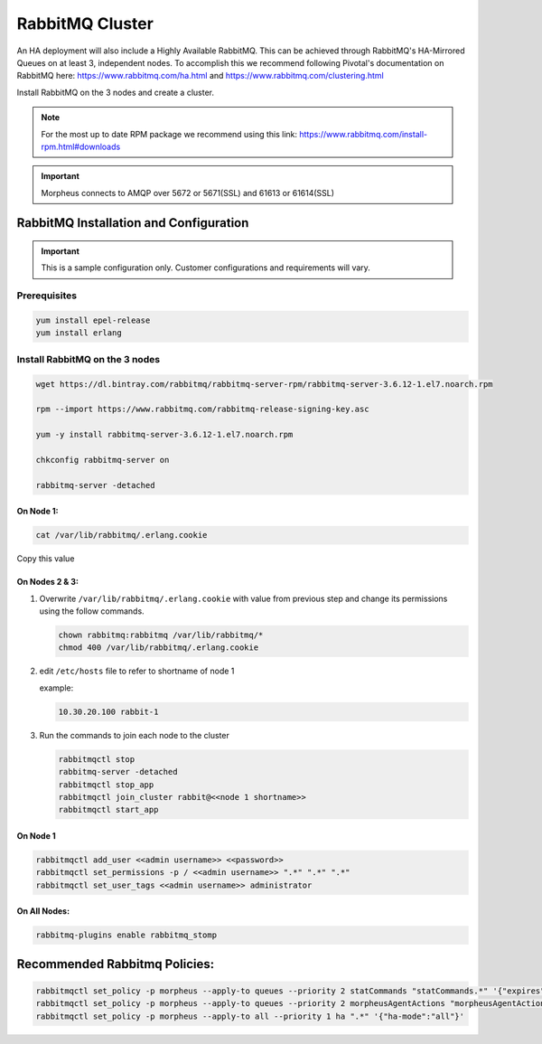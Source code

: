 RabbitMQ Cluster
^^^^^^^^^^^^^^^^^

An HA deployment will also include a Highly Available RabbitMQ.  This can be achieved through RabbitMQ's HA-Mirrored Queues on at least 3, independent nodes.  To accomplish this we recommend following Pivotal's documentation on RabbitMQ here: https://www.rabbitmq.com/ha.html and https://www.rabbitmq.com/clustering.html

Install RabbitMQ on the 3 nodes and create a cluster.

.. NOTE:: For the most up to date RPM package we recommend using this link: https://www.rabbitmq.com/install-rpm.html#downloads

.. IMPORTANT:: Morpheus connects to AMQP over 5672 or 5671(SSL) and 61613 or 61614(SSL)

RabbitMQ Installation and Configuration
````````````````````````````````````````

.. IMPORTANT:: This is a sample configuration only. Customer configurations and requirements will vary.

Prerequisites
..............

.. code-block:: bash

   yum install epel-release
   yum install erlang

Install RabbitMQ on the 3 nodes
.................................

.. code-block:: bash

   wget https://dl.bintray.com/rabbitmq/rabbitmq-server-rpm/rabbitmq-server-3.6.12-1.el7.noarch.rpm

   rpm --import https://www.rabbitmq.com/rabbitmq-release-signing-key.asc

   yum -y install rabbitmq-server-3.6.12-1.el7.noarch.rpm

   chkconfig rabbitmq-server on

   rabbitmq-server -detached

On Node 1:
>>>>>>>>>>>

.. code-block:: bash

  cat /var/lib/rabbitmq/.erlang.cookie

Copy this value

On Nodes 2 & 3:
>>>>>>>>>>>>>>>

#. Overwrite ``/var/lib/rabbitmq/.erlang.cookie`` with value from previous step and change its permissions using the follow commands.

   .. code-block:: bash

      chown rabbitmq:rabbitmq /var/lib/rabbitmq/*
      chmod 400 /var/lib/rabbitmq/.erlang.cookie


#. edit ``/etc/hosts`` file to refer to shortname of node 1

   example:

   .. code-block:: bash

    10.30.20.100 rabbit-1

#. Run the commands to join each node to the cluster

   .. code-block:: bash

      rabbitmqctl stop
      rabbitmq-server -detached
      rabbitmqctl stop_app
      rabbitmqctl join_cluster rabbit@<<node 1 shortname>>
      rabbitmqctl start_app

On Node 1
>>>>>>>>>>

.. code-block:: bash

   rabbitmqctl add_user <<admin username>> <<password>>
   rabbitmqctl set_permissions -p / <<admin username>> ".*" ".*" ".*"
   rabbitmqctl set_user_tags <<admin username>> administrator

On All Nodes:
>>>>>>>>>>>>>

.. code-block:: bash

   rabbitmq-plugins enable rabbitmq_stomp

Recommended Rabbitmq Policies:
```````````````````````````````

.. code-block:: bash

   rabbitmqctl set_policy -p morpheus --apply-to queues --priority 2 statCommands "statCommands.*" '{"expires":1800000, "ha-mode":"all"}'
   rabbitmqctl set_policy -p morpheus --apply-to queues --priority 2 morpheusAgentActions "morpheusAgentActions.*" '{"expires":1800000, "ha-mode":"all"}'
   rabbitmqctl set_policy -p morpheus --apply-to all --priority 1 ha ".*" '{"ha-mode":"all"}'
